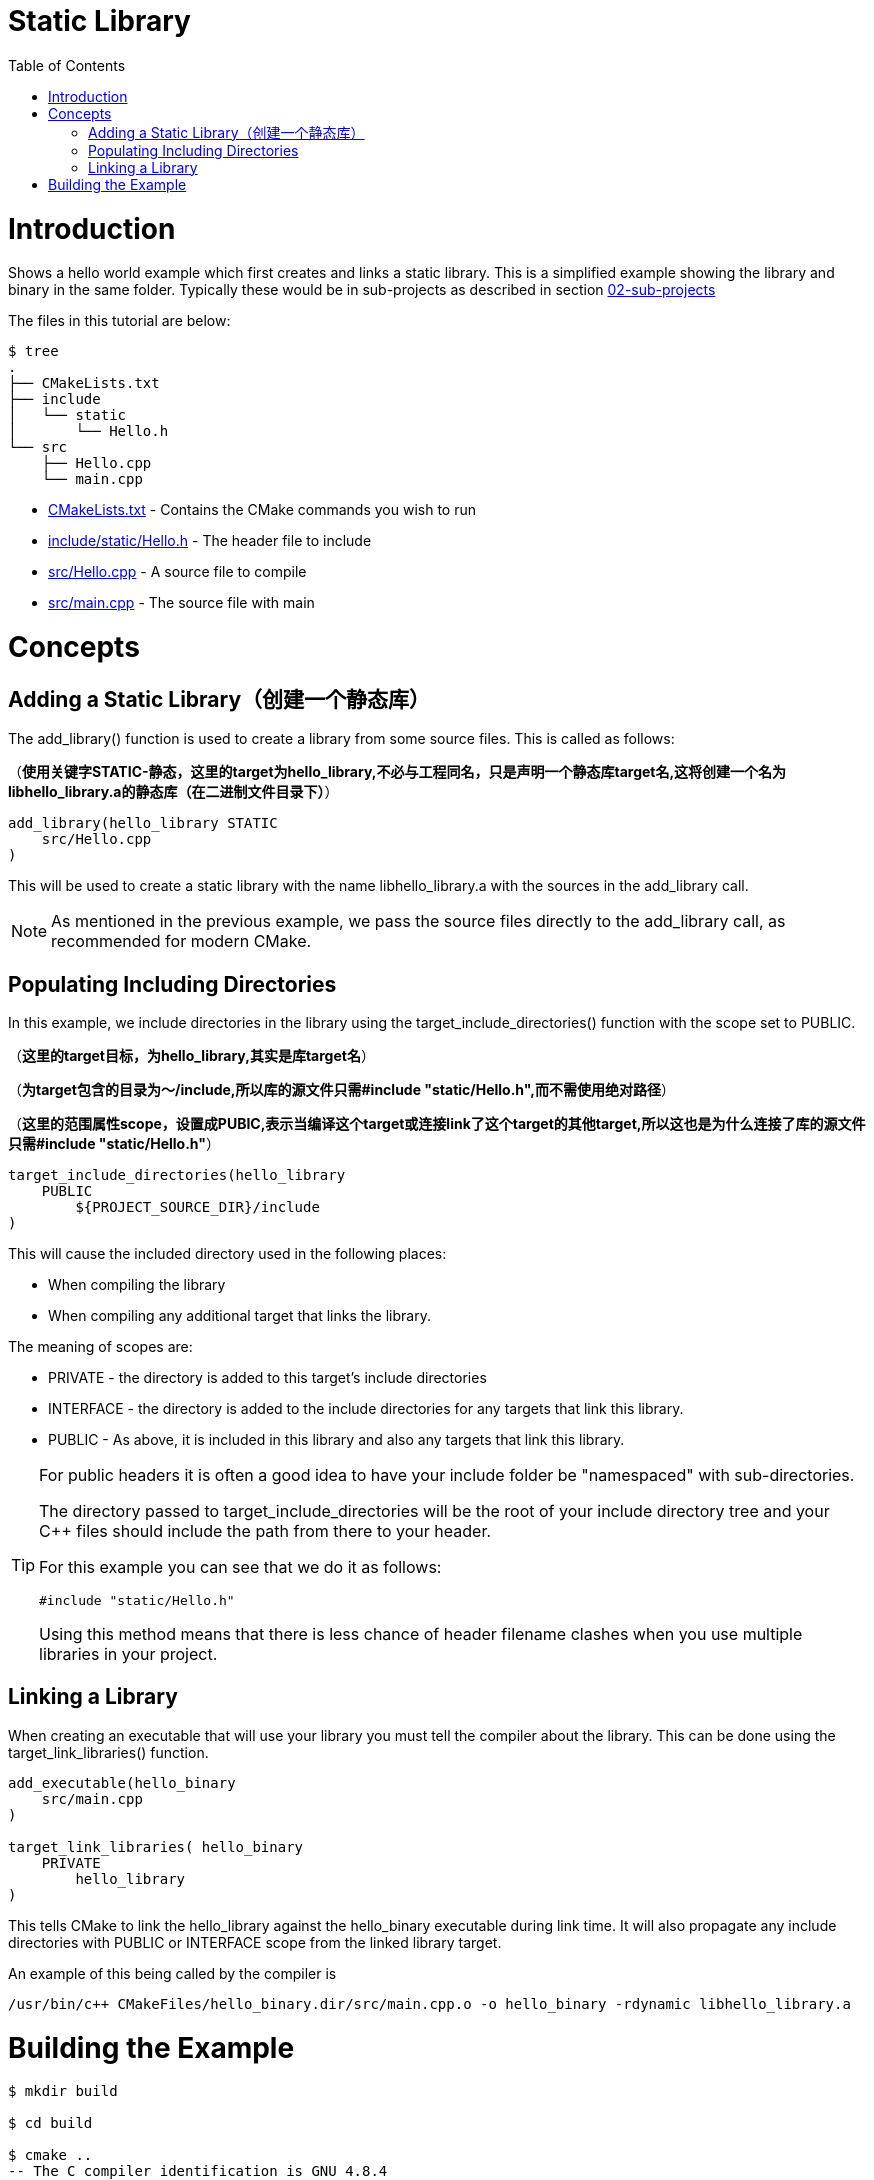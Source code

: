 = Static Library
:toc:
:toc-placement!:

toc::[]

# Introduction

Shows a hello world example which first creates and links a static library. This is a 
simplified example showing the library and binary in the same folder. Typically
these would be in sub-projects as described in section link:../../02-sub-projects[02-sub-projects]

The files in this tutorial are below:

```
$ tree
.
├── CMakeLists.txt
├── include
│   └── static
│       └── Hello.h
└── src
    ├── Hello.cpp
    └── main.cpp
```

  * link:CMakeLists.txt[] - Contains the CMake commands you wish to run
  * link:include/static/Hello.h[] - The header file to include
  * link:src/Hello.cpp[] - A source file to compile
  * link:src/main.cpp[] - The source file with main


# Concepts

## Adding a Static Library（创建一个静态库）

The +add_library()+ function is used to create a library from some source files.
This is called as follows:

（*使用关键字STATIC-静态，这里的target为hello_library,不必与工程同名，只是声明一个静态库target名,这将创建一个名为libhello_library.a的静态库（在二进制文件目录下）*）

[source,cmake]
----
add_library(hello_library STATIC 
    src/Hello.cpp
)
----

This will be used to create a static library with the name libhello_library.a with
the sources in the +add_library+ call.

[NOTE]
====
As mentioned in the previous example, we pass the source files directly to the
+add_library+ call, as recommended for modern CMake.
====

## Populating Including Directories

In this example, we include directories in the library using the +target_include_directories()+ function with the scope set to +PUBLIC+.

（*这里的target目标，为hello_library,其实是库target名*）

（*为target包含的目录为～/include,所以库的源文件只需#include "static/Hello.h",而不需使用绝对路径*）

（*这里的范围属性scope，设置成PUBIC,表示当编译这个target或连接link了这个target的其他target,所以这也是为什么连接了库的源文件只需#include "static/Hello.h"*）

[source,cmake]
----
target_include_directories(hello_library
    PUBLIC 
        ${PROJECT_SOURCE_DIR}/include
)
----

This will cause the included directory used in the following places:

* When compiling the library
* When compiling any additional target that links the library.

The meaning of scopes are:

* +PRIVATE+ - the directory is added to this target's include directories
* +INTERFACE+ - the directory is added to the include directories for any targets that link this library.
* +PUBLIC+ - As above, it is included in this library and also any targets that link this library.


[TIP]
====
For public headers it is often a good idea to have your include folder be "namespaced"
with sub-directories. 

The directory passed to +target_include_directories+ will be the root of your 
include directory tree and your C++ files should include the path from there to your header.

For this example you can see that we do it as follows:
[source,cpp]
----
#include "static/Hello.h"
----

Using this method means that there is less chance of header filename clashes when
you use multiple libraries in your project. 
====

## Linking a Library

When creating an executable that will use your library you must tell the compiler
about the library. This can be done using the +target_link_libraries()+ function.

[source,cmake]
----
add_executable(hello_binary 
    src/main.cpp
)

target_link_libraries( hello_binary
    PRIVATE  
        hello_library
)
----

This tells CMake to link the hello_library against the hello_binary executable
during link time. It will also propagate any include directories with +PUBLIC+ or +INTERFACE+ scope
 from the linked library target.

An example of this being called by the compiler is

```
/usr/bin/c++ CMakeFiles/hello_binary.dir/src/main.cpp.o -o hello_binary -rdynamic libhello_library.a
```


# Building the Example

[source,bash]
----
$ mkdir build

$ cd build

$ cmake ..
-- The C compiler identification is GNU 4.8.4
-- The CXX compiler identification is GNU 4.8.4
-- Check for working C compiler: /usr/bin/cc
-- Check for working C compiler: /usr/bin/cc -- works
-- Detecting C compiler ABI info
-- Detecting C compiler ABI info - done
-- Check for working CXX compiler: /usr/bin/c++
-- Check for working CXX compiler: /usr/bin/c++ -- works
-- Detecting CXX compiler ABI info
-- Detecting CXX compiler ABI info - done
-- Configuring done
-- Generating done
-- Build files have been written to: /home/matrim/workspace/cmake-examples/01-basic/C-static-library/build

$ make
Scanning dependencies of target hello_library
[ 50%] Building CXX object CMakeFiles/hello_library.dir/src/Hello.cpp.o
Linking CXX static library libhello_library.a
[ 50%] Built target hello_library
Scanning dependencies of target hello_binary
[100%] Building CXX object CMakeFiles/hello_binary.dir/src/main.cpp.o
Linking CXX executable hello_binary
[100%] Built target hello_binary

$ ls
CMakeCache.txt  CMakeFiles  cmake_install.cmake  hello_binary  libhello_library.a  Makefile

$ ./hello_binary
Hello Static Library!
----
